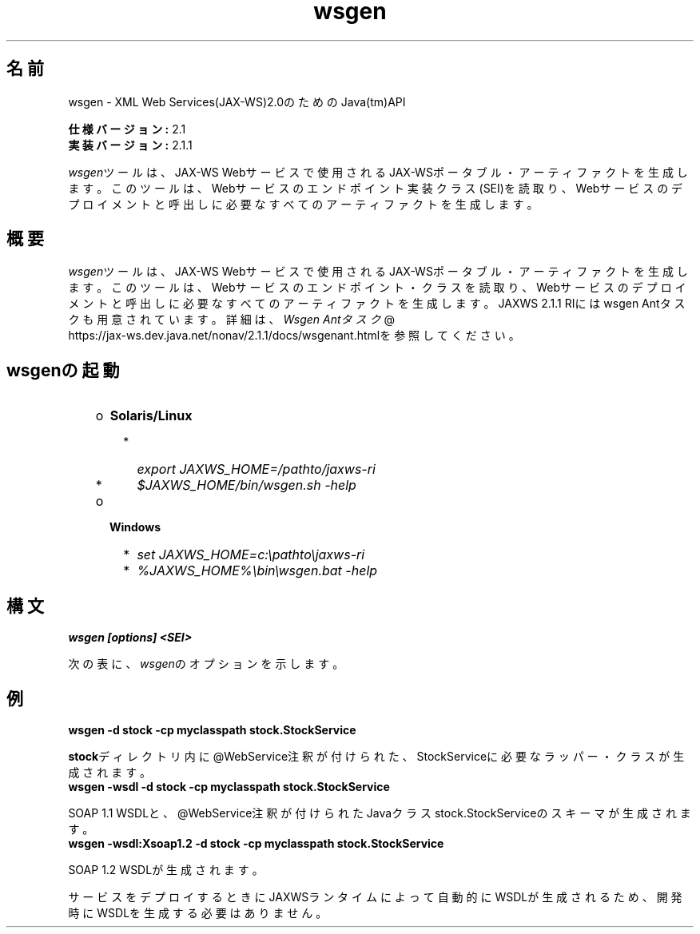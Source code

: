 ." Copyright (c) 2005, 2011, Oracle and/or its affiliates. All rights reserved.
."
.TH wsgen 1 "05 Jul 2012"
.SH "名前"
wsgen \- XML Web Services(JAX\-WS)2.0のためのJava(tm)API
.LP
\f3仕様バージョン:\fP 2.1
.br
\f3実装バージョン:\fP 2.1.1
.LP
\f2wsgen\fPツールは、JAX\-WS Webサービスで使用されるJAX\-WSポータブル・アーティファクトを生成します。このツールは、Webサービスのエンドポイント実装クラス(SEI)を読取り、Webサービスのデプロイメントと呼出しに必要なすべてのアーティファクトを生成します。
.SH "概要"
.LP
\f2wsgen\fPツールは、JAX\-WS Webサービスで使用されるJAX\-WSポータブル・アーティファクトを生成します。このツールは、Webサービスのエンドポイント・クラスを読取り、Webサービスのデプロイメントと呼出しに必要なすべてのアーティファクトを生成します。JAXWS 2.1.1 RIにはwsgen Antタスクも用意されています。詳細は、
.na
\f2Wsgen Antタスク\fP @
.fi
https://jax\-ws.dev.java.net/nonav/2.1.1/docs/wsgenant.htmlを参照してください。
.LP
.SH "wsgenの起動"
.RS 3
.TP 2
o
\f3Solaris/Linux\fP 
.RS 3
.TP 2
*
\f2export JAXWS_HOME=/pathto/jaxws\-ri\fP 
.TP 2
*
\f2$JAXWS_HOME/bin/wsgen.sh \-help\fP 
.RE
.TP 2
o
\f3Windows\fP 
.RS 3
.TP 2
*
\f2set JAXWS_HOME=c:\\pathto\\jaxws\-ri\fP 
.TP 2
*
\f2%JAXWS_HOME%\\bin\\wsgen.bat \-help\fP 
.RE
.RE

.LP
.SH "構文"
.nf
\f3
.fl
wsgen [options] <SEI>\fP
.br
\f3
.fl
\fP
.fi
.LP
次の表に、\f2wsgen\fPのオプションを示します。
.br
.LP
.TS
.if \n+(b.=1 .nr d. \n(.c-\n(c.-1
.de 35
.ps \n(.s
.vs \n(.vu
.in \n(.iu
.if \n(.u .fi
.if \n(.j .ad
.if \n(.j=0 .na
..
.nf
.nr #~ 0
.if n .nr #~ 0.6n
.ds #d .d
.if \(ts\n(.z\(ts\(ts .ds #d nl
.fc
.nr 33 \n(.s
.rm 80 81
.nr 34 \n(.lu
.eo
.am 81
.br
.di a+
.35
.ft \n(.f
.ll \n(34u*1u/3u
.if \n(.l<\n(81 .ll \n(81u
.in 0
入力クラス・ファイルの検索場所を指定します
.br
.di
.nr a| \n(dn
.nr a- \n(dl
..
.ec \
.eo
.am 81
.br
.di b+
.35
.ft \n(.f
.ll \n(34u*1u/3u
.if \n(.l<\n(81 .ll \n(81u
.in 0
\f2\-classpath<path>\fPと同じです
.br
.di
.nr b| \n(dn
.nr b- \n(dl
..
.ec \
.eo
.am 81
.br
.di c+
.35
.ft \n(.f
.ll \n(34u*1u/3u
.if \n(.l<\n(81 .ll \n(81u
.in 0
生成される出力ファイルを格納する場所を指定します
.br
.di
.nr c| \n(dn
.nr c- \n(dl
..
.ec \
.eo
.am 81
.br
.di d+
.35
.ft \n(.f
.ll \n(34u*1u/3u
.if \n(.l<\n(81 .ll \n(81u
.in 0
ベンダー拡張(仕様で規定されていない機能)を許可します。拡張を使用すると、アプリケーションの移植性が失われたり、他の実装との相互運用が行えなくなる可能性があります
.br
.di
.nr d| \n(dn
.nr d- \n(dl
..
.ec \
.eo
.am 81
.br
.di e+
.35
.ft \n(.f
.ll \n(34u*1u/3u
.if \n(.l<\n(81 .ll \n(81u
.in 0
ヘルプを表示します
.br
.di
.nr e| \n(dn
.nr e- \n(dl
..
.ec \
.eo
.am 81
.br
.di f+
.35
.ft \n(.f
.ll \n(34u*1u/3u
.if \n(.l<\n(81 .ll \n(81u
.in 0
生成されたファイルを保持します
.br
.di
.nr f| \n(dn
.nr f- \n(dl
..
.ec \
.eo
.am 81
.br
.di g+
.35
.ft \n(.f
.ll \n(34u*1u/3u
.if \n(.l<\n(81 .ll \n(81u
.in 0
常に \-wsdlオプションと組み合わて使用します。WSDLなどの生成されたリソース・ファイルの格納場所を指定します
.br
.di
.nr g| \n(dn
.nr g- \n(dl
..
.ec \
.eo
.am 81
.br
.di h+
.35
.ft \n(.f
.ll \n(34u*1u/3u
.if \n(.l<\n(81 .ll \n(81u
.in 0
生成されるソース・ファイルを格納する場所を指定します
.br
.di
.nr h| \n(dn
.nr h- \n(dl
..
.ec \
.eo
.am 81
.br
.di i+
.35
.ft \n(.f
.ll \n(34u*1u/3u
.if \n(.l<\n(81 .ll \n(81u
.in 0
コンパイラが実行している処理に関するメッセージを出力します
.br
.di
.nr i| \n(dn
.nr i- \n(dl
..
.ec \
.eo
.am 81
.br
.di j+
.35
.ft \n(.f
.ll \n(34u*1u/3u
.if \n(.l<\n(81 .ll \n(81u
.in 0
バージョン情報を出力します。このオプションを使用すると、バージョン情報のみが出力されます。通常の処理は実行されません。
.br
.di
.nr j| \n(dn
.nr j- \n(dl
..
.ec \
.eo
.am 81
.br
.di k+
.35
.ft \n(.f
.ll \n(34u*1u/3u
.if \n(.l<\n(81 .ll \n(81u
.in 0
デフォルトでは\f2wsgen\fPはWSDLファイルを生成しません。このフラグは省略可能ですが、指定した場合は\f2wsgen\fPがWSDLファイルを生成するようになります。このフラグは通常、エンドポイントのデプロイ前に開発者がWSDLを参照できるようにするためにのみ使用します。\f2protocol\fPは省略可能であり、\f2wsdl:binding\fPで使用するプロトコルを指定するために使用されます。有効なプロトコルは\f2soap1.1\fPおよび\f2Xsoap1.2\fPなどです。デフォルトは\f2soap1.1\fPです。\f2Xsoap1.2\fPは標準ではないため、\f2\-extension\fPオプションと組み合せないと使用できません。
.br
.di
.nr k| \n(dn
.nr k- \n(dl
..
.ec \
.eo
.am 81
.br
.di l+
.35
.ft \n(.f
.ll \n(34u*1u/3u
.if \n(.l<\n(81 .ll \n(81u
.in 0
常に\f2\-wsdl\fPオプションと組み合せて使用します。WSDL内で生成される\f2wsdl:service\fPの名前を指定するために使用します。例: \f2\-servicename "{http://mynamespace/}MyService"\fP
.br
.di
.nr l| \n(dn
.nr l- \n(dl
..
.ec \
.eo
.am 81
.br
.di m+
.35
.ft \n(.f
.ll \n(34u*1u/3u
.if \n(.l<\n(81 .ll \n(81u
.in 0
常に\f2\-wsdl\fPオプションと組み合せて使用します。WSDL内で生成される\f2wsdl:port\fPの名前を指定するために使用します。例: \f2\-portname "{http://mynamespace/}MyPort"\fP
.br
.br
.di
.nr m| \n(dn
.nr m- \n(dl
..
.ec \
.35
.nf
.ll \n(34u
.nr 80 0
.nr 38 \w\f3オプション\fP
.if \n(80<\n(38 .nr 80 \n(38
.nr 38 \w\f4\-classpath <path>\fP
.if \n(80<\n(38 .nr 80 \n(38
.nr 38 \w\f4\-cp <path>\fP
.if \n(80<\n(38 .nr 80 \n(38
.nr 38 \w\f4\-d <directory>\fP
.if \n(80<\n(38 .nr 80 \n(38
.nr 38 \w\f4\-extension\fP
.if \n(80<\n(38 .nr 80 \n(38
.nr 38 \w\f4\-help\fP
.if \n(80<\n(38 .nr 80 \n(38
.nr 38 \w\f4\-keep\fP
.if \n(80<\n(38 .nr 80 \n(38
.nr 38 \w\f4\-r <directory>\fP
.if \n(80<\n(38 .nr 80 \n(38
.nr 38 \w\f4\-s <directory>\fP
.if \n(80<\n(38 .nr 80 \n(38
.nr 38 \w\f4\-verbose\fP
.if \n(80<\n(38 .nr 80 \n(38
.nr 38 \w\f4\-version\fP
.if \n(80<\n(38 .nr 80 \n(38
.nr 38 \w\f4\-wsdl[:protocol]\fP
.if \n(80<\n(38 .nr 80 \n(38
.nr 38 \w\f4\-servicename <name>\fP
.if \n(80<\n(38 .nr 80 \n(38
.nr 38 \w\f4\-portname <name>\fP
.if \n(80<\n(38 .nr 80 \n(38
.80
.rm 80
.nr 81 0
.nr 38 \w\f3説明\fP
.if \n(81<\n(38 .nr 81 \n(38
.81
.rm 81
.nr 38 \n(a-
.if \n(81<\n(38 .nr 81 \n(38
.nr 38 \n(b-
.if \n(81<\n(38 .nr 81 \n(38
.nr 38 \n(c-
.if \n(81<\n(38 .nr 81 \n(38
.nr 38 \n(d-
.if \n(81<\n(38 .nr 81 \n(38
.nr 38 \n(e-
.if \n(81<\n(38 .nr 81 \n(38
.nr 38 \n(f-
.if \n(81<\n(38 .nr 81 \n(38
.nr 38 \n(g-
.if \n(81<\n(38 .nr 81 \n(38
.nr 38 \n(h-
.if \n(81<\n(38 .nr 81 \n(38
.nr 38 \n(i-
.if \n(81<\n(38 .nr 81 \n(38
.nr 38 \n(j-
.if \n(81<\n(38 .nr 81 \n(38
.nr 38 \n(k-
.if \n(81<\n(38 .nr 81 \n(38
.nr 38 \n(l-
.if \n(81<\n(38 .nr 81 \n(38
.nr 38 \n(m-
.if \n(81<\n(38 .nr 81 \n(38
.35
.nf
.ll \n(34u
.nr 38 1n
.nr 79 0
.nr 40 \n(79+(0*\n(38)
.nr 80 +\n(40
.nr 41 \n(80+(3*\n(38)
.nr 81 +\n(41
.nr TW \n(81
.if t .if \n(TW>\n(.li .tm Table at line 137 file Input is too wide - \n(TW units
.fc  
.nr #T 0-1
.nr #a 0-1
.eo
.de T#
.ds #d .d
.if \(ts\n(.z\(ts\(ts .ds #d nl
.mk ##
.nr ## -1v
.ls 1
.ls
..
.ec
.ta \n(80u \n(81u 
.nr 31 \n(.f
.nr 35 1m
\&\h'|\n(40u'\f3オプション\fP\h'|\n(41u'\f3説明\fP
.ne \n(a|u+\n(.Vu
.if (\n(a|+\n(#^-1v)>\n(#- .nr #- +(\n(a|+\n(#^-\n(#--1v)
.ta \n(80u \n(81u 
.nr 31 \n(.f
.nr 35 1m
\&\h'|\n(40u'\f4\-classpath <path>\fP\h'|\n(41u'
.mk ##
.nr 31 \n(##
.sp |\n(##u-1v
.nr 37 \n(41u
.in +\n(37u
.a+
.in -\n(37u
.mk 32
.if \n(32>\n(31 .nr 31 \n(32
.sp |\n(31u
.ne \n(b|u+\n(.Vu
.if (\n(b|+\n(#^-1v)>\n(#- .nr #- +(\n(b|+\n(#^-\n(#--1v)
.ta \n(80u \n(81u 
.nr 31 \n(.f
.nr 35 1m
\&\h'|\n(40u'\f4\-cp <path>\fP\h'|\n(41u'
.mk ##
.nr 31 \n(##
.sp |\n(##u-1v
.nr 37 \n(41u
.in +\n(37u
.b+
.in -\n(37u
.mk 32
.if \n(32>\n(31 .nr 31 \n(32
.sp |\n(31u
.ne \n(c|u+\n(.Vu
.if (\n(c|+\n(#^-1v)>\n(#- .nr #- +(\n(c|+\n(#^-\n(#--1v)
.ta \n(80u \n(81u 
.nr 31 \n(.f
.nr 35 1m
\&\h'|\n(40u'\f4\-d <directory>\fP\h'|\n(41u'
.mk ##
.nr 31 \n(##
.sp |\n(##u-1v
.nr 37 \n(41u
.in +\n(37u
.c+
.in -\n(37u
.mk 32
.if \n(32>\n(31 .nr 31 \n(32
.sp |\n(31u
.ne \n(d|u+\n(.Vu
.if (\n(d|+\n(#^-1v)>\n(#- .nr #- +(\n(d|+\n(#^-\n(#--1v)
.ta \n(80u \n(81u 
.nr 31 \n(.f
.nr 35 1m
\&\h'|\n(40u'\f4\-extension\fP\h'|\n(41u'
.mk ##
.nr 31 \n(##
.sp |\n(##u-1v
.nr 37 \n(41u
.in +\n(37u
.d+
.in -\n(37u
.mk 32
.if \n(32>\n(31 .nr 31 \n(32
.sp |\n(31u
.ne \n(e|u+\n(.Vu
.if (\n(e|+\n(#^-1v)>\n(#- .nr #- +(\n(e|+\n(#^-\n(#--1v)
.ta \n(80u \n(81u 
.nr 31 \n(.f
.nr 35 1m
\&\h'|\n(40u'\f4\-help\fP\h'|\n(41u'
.mk ##
.nr 31 \n(##
.sp |\n(##u-1v
.nr 37 \n(41u
.in +\n(37u
.e+
.in -\n(37u
.mk 32
.if \n(32>\n(31 .nr 31 \n(32
.sp |\n(31u
.ne \n(f|u+\n(.Vu
.if (\n(f|+\n(#^-1v)>\n(#- .nr #- +(\n(f|+\n(#^-\n(#--1v)
.ta \n(80u \n(81u 
.nr 31 \n(.f
.nr 35 1m
\&\h'|\n(40u'\f4\-keep\fP\h'|\n(41u'
.mk ##
.nr 31 \n(##
.sp |\n(##u-1v
.nr 37 \n(41u
.in +\n(37u
.f+
.in -\n(37u
.mk 32
.if \n(32>\n(31 .nr 31 \n(32
.sp |\n(31u
.ne \n(g|u+\n(.Vu
.if (\n(g|+\n(#^-1v)>\n(#- .nr #- +(\n(g|+\n(#^-\n(#--1v)
.ta \n(80u \n(81u 
.nr 31 \n(.f
.nr 35 1m
\&\h'|\n(40u'\f4\-r <directory>\fP\h'|\n(41u'
.mk ##
.nr 31 \n(##
.sp |\n(##u-1v
.nr 37 \n(41u
.in +\n(37u
.g+
.in -\n(37u
.mk 32
.if \n(32>\n(31 .nr 31 \n(32
.sp |\n(31u
.ne \n(h|u+\n(.Vu
.if (\n(h|+\n(#^-1v)>\n(#- .nr #- +(\n(h|+\n(#^-\n(#--1v)
.ta \n(80u \n(81u 
.nr 31 \n(.f
.nr 35 1m
\&\h'|\n(40u'\f4\-s <directory>\fP\h'|\n(41u'
.mk ##
.nr 31 \n(##
.sp |\n(##u-1v
.nr 37 \n(41u
.in +\n(37u
.h+
.in -\n(37u
.mk 32
.if \n(32>\n(31 .nr 31 \n(32
.sp |\n(31u
.ne \n(i|u+\n(.Vu
.if (\n(i|+\n(#^-1v)>\n(#- .nr #- +(\n(i|+\n(#^-\n(#--1v)
.ta \n(80u \n(81u 
.nr 31 \n(.f
.nr 35 1m
\&\h'|\n(40u'\f4\-verbose\fP\h'|\n(41u'
.mk ##
.nr 31 \n(##
.sp |\n(##u-1v
.nr 37 \n(41u
.in +\n(37u
.i+
.in -\n(37u
.mk 32
.if \n(32>\n(31 .nr 31 \n(32
.sp |\n(31u
.ne \n(j|u+\n(.Vu
.if (\n(j|+\n(#^-1v)>\n(#- .nr #- +(\n(j|+\n(#^-\n(#--1v)
.ta \n(80u \n(81u 
.nr 31 \n(.f
.nr 35 1m
\&\h'|\n(40u'\f4\-version\fP\h'|\n(41u'
.mk ##
.nr 31 \n(##
.sp |\n(##u-1v
.nr 37 \n(41u
.in +\n(37u
.j+
.in -\n(37u
.mk 32
.if \n(32>\n(31 .nr 31 \n(32
.sp |\n(31u
.ne \n(k|u+\n(.Vu
.if (\n(k|+\n(#^-1v)>\n(#- .nr #- +(\n(k|+\n(#^-\n(#--1v)
.ta \n(80u \n(81u 
.nr 31 \n(.f
.nr 35 1m
\&\h'|\n(40u'\f4\-wsdl[:protocol]\fP\h'|\n(41u'
.mk ##
.nr 31 \n(##
.sp |\n(##u-1v
.nr 37 \n(41u
.in +\n(37u
.k+
.in -\n(37u
.mk 32
.if \n(32>\n(31 .nr 31 \n(32
.sp |\n(31u
.ne \n(l|u+\n(.Vu
.if (\n(l|+\n(#^-1v)>\n(#- .nr #- +(\n(l|+\n(#^-\n(#--1v)
.ta \n(80u \n(81u 
.nr 31 \n(.f
.nr 35 1m
\&\h'|\n(40u'\f4\-servicename <name>\fP\h'|\n(41u'
.mk ##
.nr 31 \n(##
.sp |\n(##u-1v
.nr 37 \n(41u
.in +\n(37u
.l+
.in -\n(37u
.mk 32
.if \n(32>\n(31 .nr 31 \n(32
.sp |\n(31u
.ne \n(m|u+\n(.Vu
.if (\n(m|+\n(#^-1v)>\n(#- .nr #- +(\n(m|+\n(#^-\n(#--1v)
.ta \n(80u \n(81u 
.nr 31 \n(.f
.nr 35 1m
\&\h'|\n(40u'\f4\-portname <name>\fP\h'|\n(41u'
.mk ##
.nr 31 \n(##
.sp |\n(##u-1v
.nr 37 \n(41u
.in +\n(37u
.m+
.in -\n(37u
.mk 32
.if \n(32>\n(31 .nr 31 \n(32
.sp |\n(31u
.fc
.nr T. 1
.T# 1
.35
.rm a+
.rm b+
.rm c+
.rm d+
.rm e+
.rm f+
.rm g+
.rm h+
.rm i+
.rm j+
.rm k+
.rm l+
.rm m+
.TE
.if \n-(b.=0 .nr c. \n(.c-\n(d.-57

.LP
.SH "例"
.nf
\f3
.fl
\fP\f3wsgen \-d stock \-cp myclasspath stock.StockService\fP 
.fl
.fi
.LP
\f3stock\fPディレクトリ内に@WebService注釈が付けられた、StockServiceに必要なラッパー・クラスが生成されます。
.nf
\f3
.fl
\fP\f3wsgen \-wsdl \-d stock \-cp myclasspath stock.StockService\fP 
.fl
.fi
.LP
SOAP 1.1 WSDLと、@WebService注釈が付けられたJavaクラスstock.StockServiceのスキーマが生成されます。
.nf
\f3
.fl
\fP\f3wsgen \-wsdl:Xsoap1.2 \-d stock \-cp myclasspath stock.StockService\fP 
.fl
.fi
.LP
SOAP 1.2 WSDLが生成されます。
.LP
サービスをデプロイするときにJAXWSランタイムによって自動的にWSDLが生成されるため、開発時にWSDLを生成する必要はありません。 
